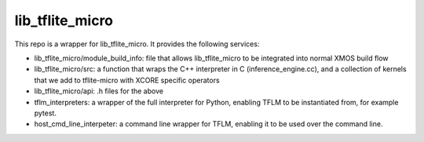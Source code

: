 lib_tflite_micro
================


This repo is a wrapper for lib_tflite_micro. It provides the following services:

* lib_tflite_micro/module_build_info: file that allows lib_tflite_micro to be integrated into normal XMOS build flow

* lib_tflite_micro/src: a function that wraps the C++ interpreter in C (inference_engine.cc), and a collection of
  kernels that we add to tflite-micro with XCORE specific operators
  
* lib_tflite_micro/api: .h files for the above

* tflm_interpreters: a wrapper of the full interpreter for Python, enabling TFLM to be instantiated from, for example pytest.

* host_cmd_line_interpeter: a command line wrapper for TFLM, enabling it to be used over the command line.
